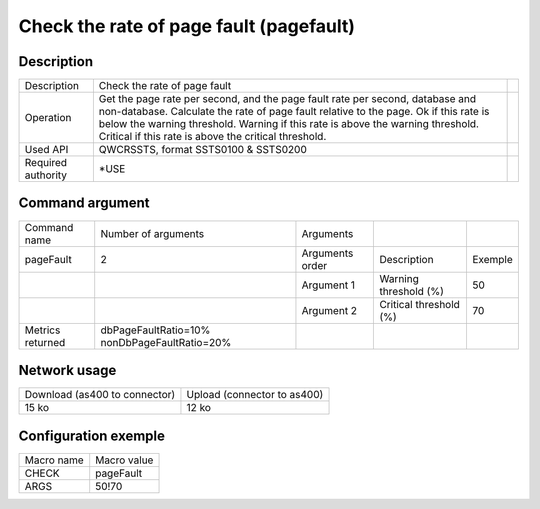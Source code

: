 .. _pageFault:

****************************************
Check the rate of page fault (pagefault)
****************************************

Description
^^^^^^^^^^^

+--------------------+----------------------------------------------------------------------------------------------+-+
| Description        | Check the rate of page fault                                                                 | |
+--------------------+----------------------------------------------------------------------------------------------+-+
| Operation          | Get the page rate per second, and the page fault rate per second, database and non-database. | |
|                    | Calculate the rate of page fault relative to the page.                                       | |
|                    | Ok if this rate is below the warning threshold.                                              | |
|                    | Warning if this rate is above the warning threshold.                                         | |
|                    | Critical if this rate is above the critical threshold.                                       | |
+--------------------+----------------------------------------------------------------------------------------------+-+
| Used API           | QWCRSSTS, format SSTS0100 & SSTS0200                                                         | |
+--------------------+----------------------------------------------------------------------------------------------+-+
| Required authority | *USE                                                                                         | |
+--------------------+----------------------------------------------------------------------------------------------+-+

Command argument
^^^^^^^^^^^^^^^^

+------------------+----------------------------------------------+-----------------+------------------------+---------+
| Command name     | Number of arguments                          | Arguments       |                        |         |
+------------------+----------------------------------------------+-----------------+------------------------+---------+
| pageFault        | 2                                            | Arguments order | Description            | Exemple |
+------------------+----------------------------------------------+-----------------+------------------------+---------+
|                  |                                              | Argument 1      | Warning threshold (%)  | 50      |
+------------------+----------------------------------------------+-----------------+------------------------+---------+
|                  |                                              | Argument 2      | Critical threshold (%) | 70      |
+------------------+----------------------------------------------+-----------------+------------------------+---------+
| Metrics returned | dbPageFaultRatio=10% nonDbPageFaultRatio=20% |                 |                        |         |
+------------------+----------------------------------------------+-----------------+------------------------+---------+

Network usage
^^^^^^^^^^^^^

+-------------------------------+-----------------------------+
| Download (as400 to connector) | Upload (connector to as400) |
+-------------------------------+-----------------------------+
| 15 ko                         | 12 ko                       |
+-------------------------------+-----------------------------+

Configuration exemple
^^^^^^^^^^^^^^^^^^^^^

+------------+-------------+
| Macro name | Macro value |
+------------+-------------+
| CHECK      | pageFault   |
+------------+-------------+
| ARGS       | 50!70       |
+------------+-------------+
